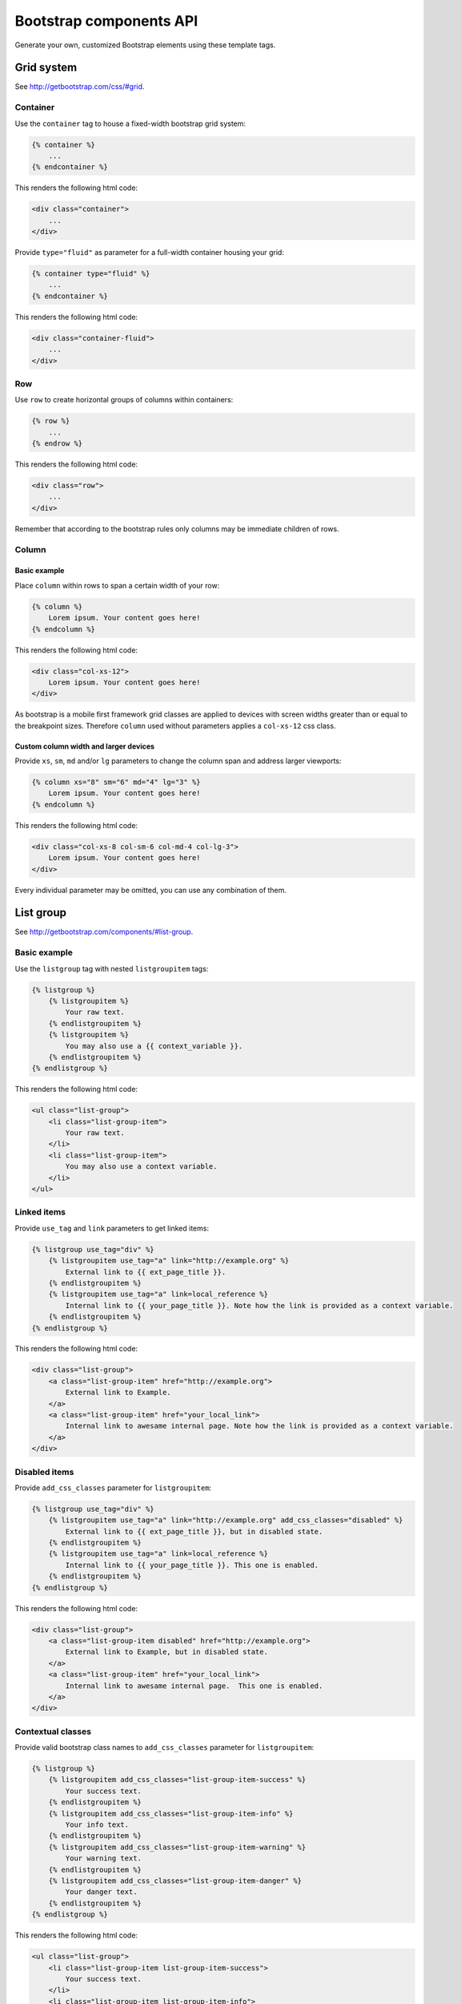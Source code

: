 Bootstrap components API
========================

Generate your own, customized Bootstrap elements using these template tags.

Grid system
-----------

See http://getbootstrap.com/css/#grid.

Container
*********

Use the ``container`` tag to house a fixed-width bootstrap grid system:

.. code:: Django

    {% container %}
        ...
    {% endcontainer %}

This renders the following html code:

.. code:: HTML

    <div class="container">
        ...
    </div>

Provide ``type="fluid"`` as parameter for a full-width container housing your grid:

.. code:: Django

    {% container type="fluid" %}
        ...
    {% endcontainer %}

This renders the following html code:

.. code:: HTML

    <div class="container-fluid">
        ...
    </div>

Row
***

Use ``row`` to create horizontal groups of columns within containers:

.. code:: Django

    {% row %}
        ...
    {% endrow %}

This renders the following html code:

.. code:: HTML

    <div class="row">
        ...
    </div>

Remember that according to the bootstrap rules only columns may be immediate children of rows.

Column
******

Basic example
+++++++++++++

Place ``column`` within rows to span a certain width of your row:

.. code:: Django

    {% column %}
        Lorem ipsum. Your content goes here!
    {% endcolumn %}

This renders the following html code:

.. code:: HTML

    <div class="col-xs-12">
        Lorem ipsum. Your content goes here!
    </div>

As bootstrap is a mobile first framework grid classes are applied to devices with screen widths greater than or equal to the breakpoint sizes. Therefore ``column`` used without parameters applies a ``col-xs-12`` css class.

Custom column width and larger devices
++++++++++++++++++++++++++++++++++++++

Provide ``xs``, ``sm``, ``md`` and/or ``lg`` parameters to change the column span and address larger viewports:

.. code:: Django

    {% column xs="8" sm="6" md="4" lg="3" %}
        Lorem ipsum. Your content goes here!
    {% endcolumn %}

This renders the following html code:

.. code:: HTML

    <div class="col-xs-8 col-sm-6 col-md-4 col-lg-3">
        Lorem ipsum. Your content goes here!
    </div>

Every individual parameter may be omitted, you can use any combination of them.

List group
----------

See http://getbootstrap.com/components/#list-group.

Basic example
*************

Use the ``listgroup`` tag with nested ``listgroupitem`` tags:

.. code:: Django

    {% listgroup %}
        {% listgroupitem %}
            Your raw text.
        {% endlistgroupitem %}
        {% listgroupitem %}
            You may also use a {{ context_variable }}.
        {% endlistgroupitem %}
    {% endlistgroup %}

This renders the following html code:

.. code:: HTML

    <ul class="list-group">
        <li class="list-group-item">
            Your raw text.
        </li>
        <li class="list-group-item">
            You may also use a context variable.
        </li>
    </ul>

Linked items
************

Provide ``use_tag`` and ``link`` parameters to get linked items:

.. code:: Django

    {% listgroup use_tag="div" %}
        {% listgroupitem use_tag="a" link="http://example.org" %}
            External link to {{ ext_page_title }}.
        {% endlistgroupitem %}
        {% listgroupitem use_tag="a" link=local_reference %}
            Internal link to {{ your_page_title }}. Note how the link is provided as a context variable.
        {% endlistgroupitem %}
    {% endlistgroup %}

This renders the following html code:

.. code:: HTML

    <div class="list-group">
        <a class="list-group-item" href="http://example.org">
            External link to Example.
        </a>
        <a class="list-group-item" href="your_local_link">
            Internal link to awesame internal page. Note how the link is provided as a context variable.
        </a>
    </div>

Disabled items
**************

Provide ``add_css_classes`` parameter for ``listgroupitem``:

.. code:: Django

    {% listgroup use_tag="div" %}
        {% listgroupitem use_tag="a" link="http://example.org" add_css_classes="disabled" %}
            External link to {{ ext_page_title }}, but in disabled state.
        {% endlistgroupitem %}
        {% listgroupitem use_tag="a" link=local_reference %}
            Internal link to {{ your_page_title }}. This one is enabled.
        {% endlistgroupitem %}
    {% endlistgroup %}

This renders the following html code:

.. code:: HTML

    <div class="list-group">
        <a class="list-group-item disabled" href="http://example.org">
            External link to Example, but in disabled state.
        </a>
        <a class="list-group-item" href="your_local_link">
            Internal link to awesame internal page.  This one is enabled.
        </a>
    </div>

Contextual classes
******************

Provide valid bootstrap class names to ``add_css_classes`` parameter for ``listgroupitem``:

.. code:: Django

    {% listgroup %}
        {% listgroupitem add_css_classes="list-group-item-success" %}
            Your success text.
        {% endlistgroupitem %}
        {% listgroupitem add_css_classes="list-group-item-info" %}
            Your info text.
        {% endlistgroupitem %}
        {% listgroupitem add_css_classes="list-group-item-warning" %}
            Your warning text.
        {% endlistgroupitem %}
        {% listgroupitem add_css_classes="list-group-item-danger" %}
            Your danger text.
        {% endlistgroupitem %}
    {% endlistgroup %}

This renders the following html code:

.. code:: HTML

    <ul class="list-group">
        <li class="list-group-item list-group-item-success">
            Your success text.
        </li>
        <li class="list-group-item list-group-item-info">
            Your info text.
        </li>
        <li class="list-group-item list-group-item-warning">
            Your warning text.
        </li>
        <li class="list-group-item list-group-item-danger">
            Your danger text.
        </li>
    </ul>

Custom content
**************

You may also render custom html content within your ``list-group-item``:

.. code:: Django

    {% listgroup use_tag="div" %}
        {% listgroupitem use_tag="div" %}
            <h2>A custom title</h2>
            <p>With a custom paragraph.</p>
        {% endlistgroupitem %}
    {% endlistgroup %}

This renders the following html code:

.. code:: HTML

    <div class="list-group">
        <div class="list-group-item">
            <h2>A custom title</h2>
            <p>With a custom paragraph.</p>
        </div>
    </div>

Panels
------

See http://getbootstrap.com/components/#panels.

Basic example
*************

Use the ``panel`` in a simple way:

.. code:: Django

    {% panel %}
        {% panelbody %}
            Lorem ipsum.
        {% endpanelbody %}
    {% endpanel %}

This renders the following html code:

.. code:: HTML

    <div class="panel panel-default">
        <div class="panel-body">
            Lorem ipsum.
        </div>
    </div>

Panel with heading
******************

Add a nested ``panel-heading``:

.. code:: Django

    {% panel %}
        {% panelheading %}
            Your panel heading
        {% endpanelheading %}
        {% panelbody %}
            Lorem ipsum.
        {% endpanelbody %}
    {% endpanel %}

This renders the following html code:

.. code:: HTML

    <div class="panel panel-default">
        <div class="panel-heading">
            Your panel heading
        </div>
        <div class="panel-body">
            Lorem ipsum.
        </div>
    </div>

In addition you may specify a ``panel-title`` within ``panel-heading`` using ``h1`` to ``h6``:

.. code:: Django

    {% panel %}
        {% panelheading %}
            {% paneltitle use_tag="h1" %}
                Your panel heading
            {% panelheading %}
        {% endpanelheading %}
        {% panelbody %}
            Lorem ipsum.
        {% endpanelbody %}
    {% endpanel %}

This renders the following html code:

.. code:: HTML

    <div class="panel panel-default">
        <div class="panel-heading">
            Your panel heading
        </div>
        <div class="panel-body">
            Lorem ipsum.
        </div>
    </div>

Panel with footer
*****************

Add a nested ``panel-footer``:

.. code:: Django

    {% panel %}
        {% panelbody %}
            Lorem ipsum.
        {% endpanelbody %}
        {% panelfooter %}
            Your panel footer
        {% endpanelfooter %}
    {% endpanel %}

This renders the following html code:

.. code:: HTML

    <div class="panel panel-default">
        <div class="panel-body">
            Lorem ipsum.
        </div>
        <div class="panel-footer">
            Your panel footer
        </div>
    </div>

Contextual alternatives
***********************

Provide valid bootstrap class names to ``add_css_classes`` parameter for ``panel``:

.. code:: Django

    {% panel add_css_classes="panel-primary" %}
        {% panelbody %}
            Your primary panel.
        {% endpanelbody %}
    {% endpanel %}

This renders the following html code:

.. code:: HTML

    <div class="panel panel-default panel-primary">
        <div class="panel-body">
            Your primary panel.
        </div>
    </div>

Other valid css classes are ``panel-success``, ``panel-info``, ``panel-warning`` and ``panel-danger``.

With list groups
****************

As mentioned in the bootstrap docs you may use a list group inside your panel, even in addition to default panel contents:

.. code:: Django

    {% panel %}
        {% panelheading %}
            Panel heading
        {% endpanelheading %}
        {% panelbody %}
            <p>...</p>
        {% endpanelbody %}

        {% listgroup %}
            {% listgroupitem %}
                Cras justo odio
            {% endlistgroupitem %}
            {% listgroupitem %}
                Dapibus ac facilisis in
            {% endlistgroupitem %}
            {% listgroupitem %}
                Morbi leo risus
            {% endlistgroupitem %}
            {% listgroupitem %}
                Porta ac consectetur ac
            {% endlistgroupitem %}
            {% listgroupitem %}
                Vestibulum at eros
            {% endlistgroupitem %}
        {% endlistgroup %}
    {% endpanel %}

This renders the following html code:

.. code:: HTML

    <div class="panel panel-default">
        <div class="panel-heading">
            Panel heading
        </div>
        <div class="panel-body">
            <p>...</p>
        </div>

        <ul class="list-group">
            <li class="list-group-item">Cras justo odio</li>
            <li class="list-group-item">Dapibus ac facilisis in</li>
            <li class="list-group-item">Morbi leo risus</li>
            <li class="list-group-item">Porta ac consectetur ac</li>
            <li class="list-group-item">Vestibulum at eros</li>
        </ul>
    </div>
